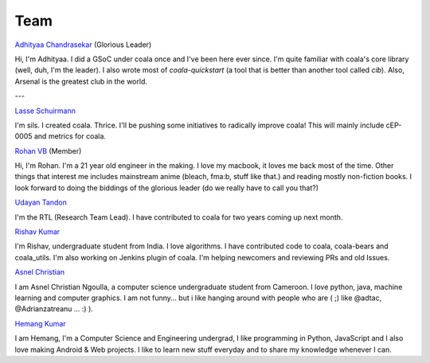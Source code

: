 Team
----

`Adhityaa Chandrasekar <https://github.com/adtac>`_ (Glorious Leader)

Hi, I'm Adhityaa. I did a GSoC under coala once and I've been here ever
since. I'm quite familiar with coala's core library (well, duh, I'm the
leader). I also wrote most of `coala-quickstart` (a tool that is better than
another tool called `cib`). Also, Arsenal is the greatest club in the world.

---

`Lasse Schuirmann <https://github.com/sils>`_

I'm sils. I created coala. Thrice. I'll be pushing some initiatives to radically
improve coala! This will mainly include cEP-0005 and metrics for coala.

`Rohan VB <https://github.com/RohanVB>`_ (Member)

Hi, I'm Rohan. I'm a 21 year old engineer in the making. I love my macbook, 
it loves me back most of the time. Other things that interest me includes 
mainstream anime (bleach, fma:b, stuff like that.) and reading mostly 
non-fiction books. I look forward to doing the biddings of the glorious 
leader (do we really have to call you that?)

`Udayan Tandon <https://github.com/Udayan12167>`_

I'm the RTL (Research Team Lead). I have contributed to coala for two years
coming up next month.

`Rishav Kumar <https://github.com/aptrishu>`_

I'm Rishav, undergraduate student from India. I love algorithms. I have
contributed code to coala, coala-bears and coala_utils. I'm also working on
Jenkins plugin of coala. I'm helping newcomers and reviewing PRs and old Issues.

`Asnel Christian <https://github.com/Asnelchristian>`_

I am Asnel Christian Ngoulla, a computer science undergraduate student from Cameroon.
I love python, java, machine learning and computer graphics. I am not funny...
but i like hanging around with people who are ( ;) like @adtac, @Adrianzatreanu
... :) ).

`Hemang Kumar <https://github.com/hemangsk>`_

I am Hemang, I'm a Computer Science and Engineering undergrad, I like
programming in Python, JavaScript and I also love making Android & Web projects.
I like to learn new stuff everyday and to share my knowledge whenever I can.
